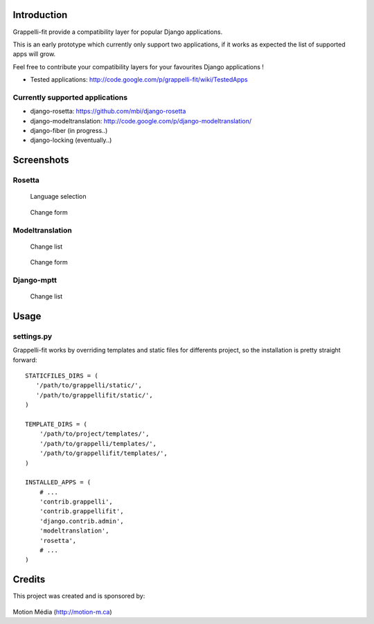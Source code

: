 Introduction
============

Grappelli-fit provide a compatibility layer for popular Django applications.

This is an early prototype which currently only support two applications, if it works as expected the list of supported apps will grow.

Feel free to contribute your compatibility layers for your favourites Django applications !

* Tested applications: http://code.google.com/p/grappelli-fit/wiki/TestedApps

Currently supported applications
--------------------------------

* django-rosetta: https://github.com/mbi/django-rosetta
* django-modeltranslation: http://code.google.com/p/django-modeltranslation/
* django-fiber (in progress..)
* django-locking (eventually..)

Screenshots
===========

Rosetta
-------

.. figure:: http://i.imgur.com/Jt4Rp.png
    :figwidth: image

    Language selection

.. figure:: http://i.imgur.com/2BAjO.png
    :figwidth: image

    Change form

Modeltranslation
----------------

.. figure:: http://i.imgur.com/QezPx.png
    :figwidth: image

    Change list

.. figure:: http://i.imgur.com/xrKot.png
    :figwidth: image

    Change form

Django-mptt
----------------

.. figure:: http://i.imgur.com/KShyL.png
    :figwidth: image

    Change list

Usage
=====

settings.py
-----------

Grappelli-fit works by overriding templates and static files for differents project, so the installation is pretty straight forward::

    STATICFILES_DIRS = (
       '/path/to/grappelli/static/',
       '/path/to/grappellifit/static/',
    )

    TEMPLATE_DIRS = (
        '/path/to/project/templates/',
        '/path/to/grappelli/templates/',
        '/path/to/grappellifit/templates/',
    )

    INSTALLED_APPS = (
        # ...
        'contrib.grappelli',
        'contrib.grappellifit',
        'django.contrib.admin',
        'modeltranslation',
        'rosetta',
        # ...
    )

Credits
=======

This project was created and is sponsored by:

.. figure:: http://motion-m.ca/media/img/logo.png
    :figwidth: image

Motion Média (http://motion-m.ca)
